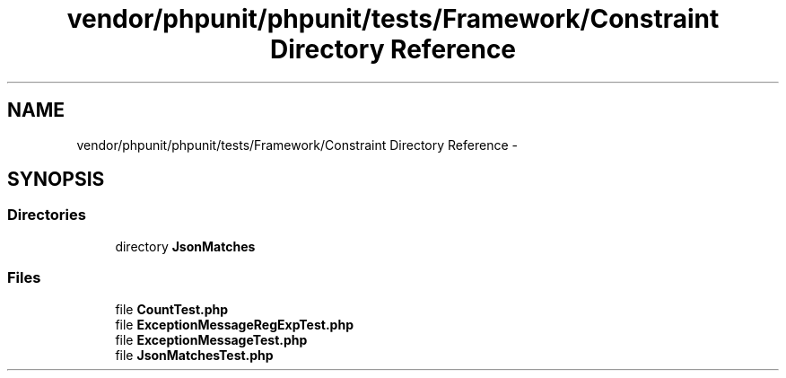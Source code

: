 .TH "vendor/phpunit/phpunit/tests/Framework/Constraint Directory Reference" 3 "Tue Apr 14 2015" "Version 1.0" "VirtualSCADA" \" -*- nroff -*-
.ad l
.nh
.SH NAME
vendor/phpunit/phpunit/tests/Framework/Constraint Directory Reference \- 
.SH SYNOPSIS
.br
.PP
.SS "Directories"

.in +1c
.ti -1c
.RI "directory \fBJsonMatches\fP"
.br
.in -1c
.SS "Files"

.in +1c
.ti -1c
.RI "file \fBCountTest\&.php\fP"
.br
.ti -1c
.RI "file \fBExceptionMessageRegExpTest\&.php\fP"
.br
.ti -1c
.RI "file \fBExceptionMessageTest\&.php\fP"
.br
.ti -1c
.RI "file \fBJsonMatchesTest\&.php\fP"
.br
.in -1c
